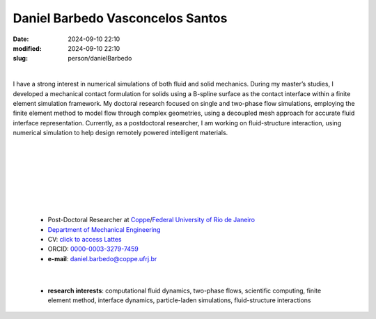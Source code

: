Daniel Barbedo Vasconcelos Santos
_________________________________

:date: 2024-09-10 22:10
:modified: 2024-09-10 22:10
:slug: person/danielBarbedo

|

.. image:: {static}/images/person/danielBarbedo.jpg
   :name: daniel_face
   :width: 25%
   :alt: daniel 
   :align: left

I have a strong interest in numerical simulations of both fluid and
solid mechanics. During my master’s studies, I developed a mechanical
contact formulation for solids using a B-spline surface as the contact
interface within a finite element simulation framework. My doctoral
research focused on single and two-phase flow simulations, employing the
finite element method to model flow through complex geometries, using a
decoupled mesh approach for accurate fluid interface representation.
Currently, as a postdoctoral researcher, I am working on fluid-structure
interaction, using numerical simulation to help design remotely powered
intelligent materials.

|
|
|
|
|
|
|

 - Post-Doctoral Researcher at `Coppe`_/`Federal University of Rio de Janeiro`_
 - `Department of Mechanical Engineering`_
 - CV: `click to access Lattes`_ 
 - ORCID: `0000-0003-3279-7459`_
 - **e-mail**: daniel.barbedo@coppe.ufrj.br

|

 - **research interests**: computational fluid dynamics, two-phase
   flows, scientific computing, finite element method, interface
   dynamics, particle-laden simulations, fluid-structure interactions



.. Place your references here
.. _0000-0003-3279-7459: https://orcid.org/0000-0003-3279-7459
.. _click to access Lattes: http://lattes.cnpq.br/0940254419336444
.. _Federal University of Rio de Janeiro: http://www.ufrj.br
.. _Department of Mechanical Engineering: http://www.mecanica.ufrj.br/ufrj-em/index.php?lang=en
.. _Coppe: http://www.coppe.ufrj.br
